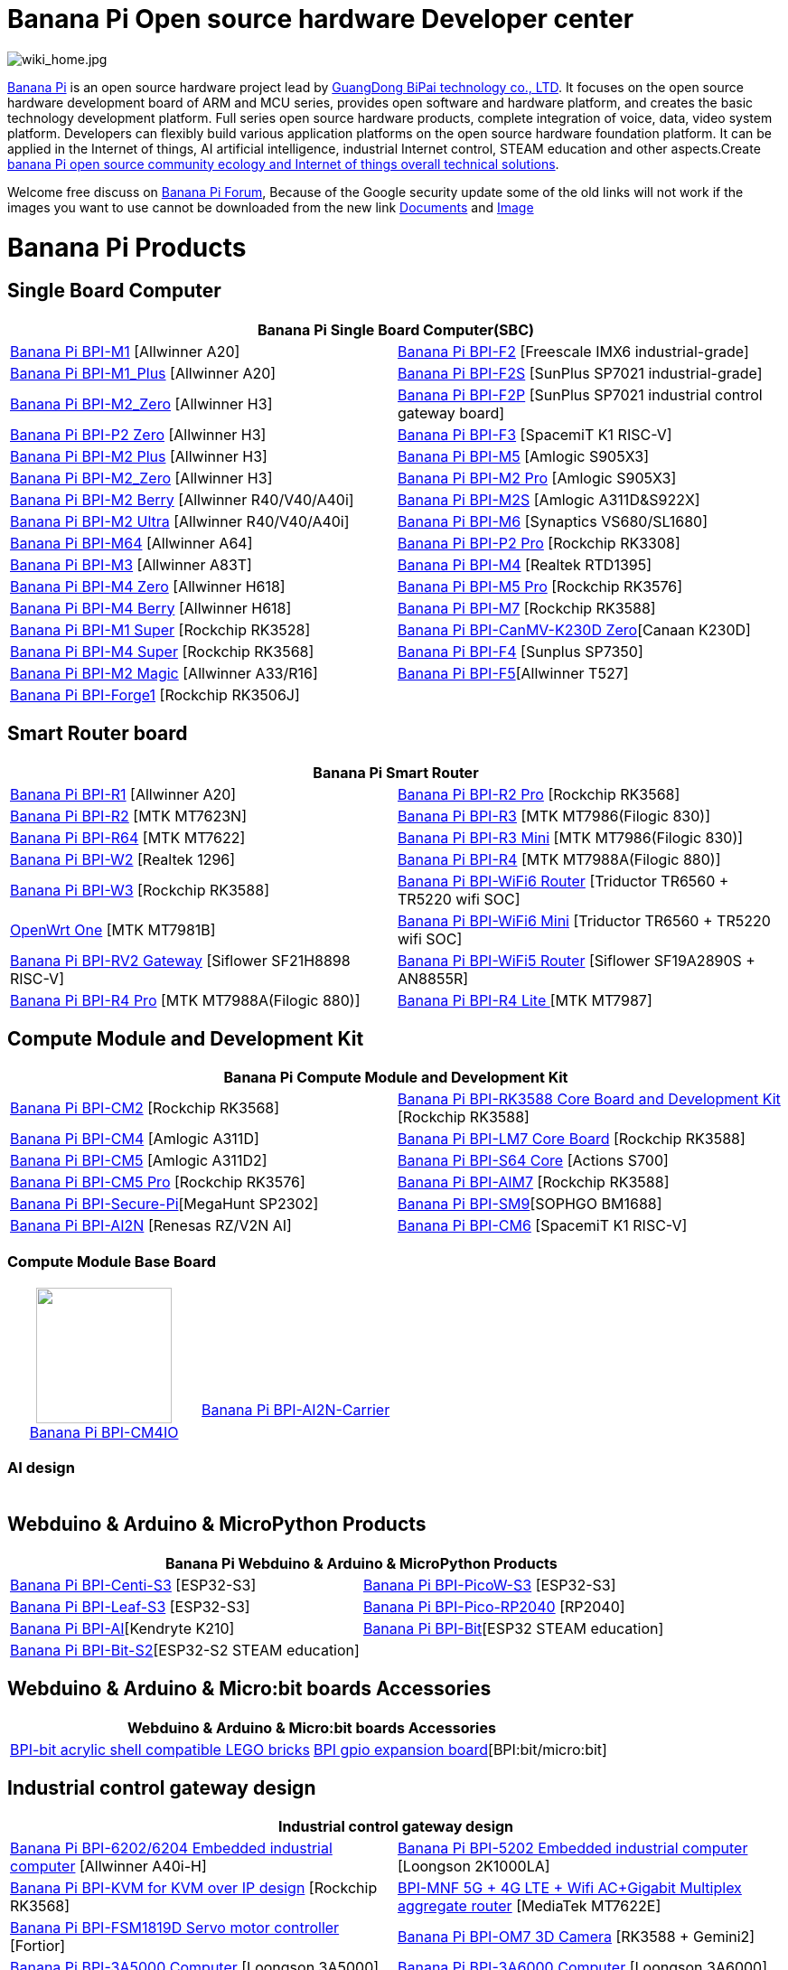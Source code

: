= Banana Pi Open source hardware Developer center

image::/wiki_home.jpg[wiki_home.jpg]

link:http://www.banana-pi.org/[Banana Pi] is an open source hardware project lead by link:https://wiki.banana-pi.org/About_BPI[GuangDong BiPai technology co., LTD]. It focuses on the open source hardware development board of ARM and MCU series, provides open software and hardware platform, and creates the basic technology development platform. Full series open source hardware products, complete integration of voice, data, video system platform. Developers can flexibly build various application platforms on the open source hardware foundation platform. It can be applied in the Internet of things, AI artificial intelligence, industrial Internet control, STEAM education and other aspects.Create link:https://wiki.banana-pi.org/Banana_Pi_open_source_community_ecology_and_Internet_of_things_overall_technical_solutions[banana Pi open source community ecology and Internet of things overall technical solutions].

Welcome free discuss on link:http://forum.banana-pi.org/[Banana Pi Forum], Because of the Google security update some of the old links will not work if the images you want to use cannot be downloaded from the new link link:https://drive.google.com/drive/folders/0B4PAo2nW2Kfndjh6SW9MS2xKSWs?resourcekey=0-qXGFXKmd7AVy0S81OXM1RA&usp=sharing[Documents] and link:https://drive.google.com/drive/folders/0B_YnvHgh2rwjVjNyS2pheEtWQlk?resourcekey=0-U4TI84zIBdId7bHHjf2qKA[Image]

= Banana Pi Products
== Single Board Computer
|=====
 2+| Banana Pi Single Board Computer(SBC)
 
| link:/en/BPI-M1/BananaPi_BPI-M1[Banana Pi BPI-M1] [Allwinner A20]|
link:/en/BPI-F2/BananaPi_BPI-F2[Banana Pi BPI-F2] [Freescale IMX6 industrial-grade] 
 
| link:/en/BPI-M1_Plus/BananaPi_BPI-M1_Plus[Banana Pi BPI-M1_Plus] [Allwinner A20]|
link:/en/BPI-F2S/BananaPi_BPI-F2S[Banana Pi BPI-F2S] [SunPlus SP7021 industrial-grade]
 
| link:/en/BPI-M2_Zero/BananaPi_BPI-M2_Zero[Banana Pi BPI-M2_Zero] [Allwinner H3] |
link:/en/BPI-F2P/BananaPi_BPI-F2P[Banana Pi BPI-F2P] [SunPlus SP7021 industrial control gateway board]

| link:/en/BPI-P2_Zero/BananaPi_BPI-P2_Zero[Banana Pi BPI-P2 Zero] [Allwinner H3] | 
link:/en/BPI-F3/BananaPi_BPI-F3[Banana Pi BPI-F3] [SpacemiT K1 RISC-V]

| link:/en/BPI-M2_Plus/BananaPi_BPI-M2_Plus[Banana Pi BPI-M2 Plus] [Allwinner H3] | link:/en/BPI-M5/BananaPi_BPI-M5[Banana Pi BPI-M5] [Amlogic S905X3] 

| link:/en/BPI-M2_Zero/BananaPi_BPI-M2_Zero[Banana Pi BPI-M2_Zero] [Allwinner H3]  | link:/en/BPI-M2_Pro/BananaPi_BPI-M2_Pro[Banana Pi BPI-M2 Pro] [Amlogic S905X3]

| link:/en/BPI-M2_Berry/BananaPi_BPI-M2_Berry[Banana Pi BPI-M2 Berry] [Allwinner R40/V40/A40i] | link:/en/BPI-M2_Super/BananaPi_BPI-M2_Super[Banana Pi BPI-M2S] [Amlogic A311D&S922X]

| link:/en/BPI-M2_Ultra/BananaPi_BPI-M2_Ultra[Banana Pi BPI-M2 Ultra] [Allwinner R40/V40/A40i] | link:/en/BPI-M6/BananaPi_BPI-M6[Banana Pi BPI-M6] [Synaptics VS680/SL1680]

| link:/en/BPI-M64/BananaPi_BPI-M64[Banana Pi BPI-M64] [Allwinner A64] | link:/en/BPI-P2_Pro/BananaPi_BPI-P2_Pro[Banana Pi BPI-P2 Pro] [Rockchip RK3308]

| link:/en/BPI-M3/BananaPi_BPI-M3[Banana Pi BPI-M3] [Allwinner A83T] |
link:/en/BPI-M4/BananaPi_BPI-M4[Banana Pi BPI-M4] [Realtek RTD1395]

| link:/en/BPI-M4_Zero/BananaPi_BPI-M4_Zero[Banana Pi BPI-M4 Zero] [Allwinner H618] 
| link:/en/BPI-M5/BananaPi_BPI-M5_Pro[Banana Pi BPI-M5 Pro] [Rockchip RK3576]  

| link:/en/BPI-M4_Berry/BananaPi_BPI-M4_Berry[Banana Pi BPI-M4 Berry] [Allwinner H618]| link:/en/BPI-M7/BananaPi_BPI-M7[Banana Pi BPI-M7] [Rockchip RK3588]  

| link:/en/BPI-M1S/BananaPi_BPI-M1S[Banana Pi BPI-M1 Super] [Rockchip RK3528]|   
link:/en/BPI-CanMV-K230D/BananaPi_BPI-CanMV-K230D-Zero[Banana Pi BPI-CanMV-K230D Zero][Canaan K230D]

| link:/en/BPI-M4S/BananaPi_BPI-M4S[Banana Pi BPI-M4 Super] [Rockchip RK3568]|   
link:/en/BPI-F4/BananaPi_BPI-F4[Banana Pi BPI-F4] [Sunplus SP7350]

| link:/en/BPI-M2_Magic/BananaPi_BPI-M2_Magic[Banana Pi BPI-M2 Magic] [Allwinner A33/R16]
|link:/en/BPI-F5/BananaPI_BPI-F5[Banana Pi BPI-F5][Allwinner T527]

| link:/en/BPI-Forge1/BananaPi_BPI-Forge1[Banana Pi BPI-Forge1] [Rockchip RK3506J]
|
|=====
== Smart Router board


|=====
2+| Banana Pi Smart Router

| link:/en/BPI-R1/BananaPi_BPI-R1[Banana Pi BPI-R1] [Allwinner A20] | link:/en/BPI-R2_Pro/BananaPi_BPI-R2_Pro[Banana Pi BPI-R2 Pro] [Rockchip RK3568]

| link:/en/BPI-R2/BananaPi_BPI-R2[Banana Pi BPI-R2] [MTK MT7623N] | link:/en/BPI-R3/BananaPi_BPI-R3[Banana Pi BPI-R3] [MTK MT7986(Filogic 830)]

| link:/en/BPI-R64/BananaPi_BPI-R64[Banana Pi BPI-R64] [MTK MT7622] | link:/en/BPI-R3_Mini/BananaPi_BPI-R3_Mini[Banana Pi BPI-R3 Mini] [MTK MT7986(Filogic 830)]

| link:/en/BPI-W2/BananaPi_BPI-W2[Banana Pi BPI-W2] [Realtek 1296] | link:/en/BPI-R4/BananaPi_BPI-R4[Banana Pi BPI-R4] [MTK MT7988A(Filogic 880)]

| link:/en/BPI-W3/BananaPi_BPI-W3[Banana Pi BPI-W3] [Rockchip RK3588] | link:/en/BPI-WiFi6_Router/BananaPi_BPI-WiFi6_Router[Banana Pi BPI-WiFi6 Router] [Triductor TR6560 + TR5220 wifi SOC]

| link:/en/OpenWRT-One/BananaPi_OpenWRT-One[OpenWrt One] [MTK MT7981B]   | link:/en/BPI-WiFi6_Mini/BananaPi_BPI-WiFi6_Mini[Banana Pi BPI-WiFi6 Mini] [Triductor TR6560 + TR5220 wifi SOC]

| link:/en/BPI-RV2/BananaPi_BPI-RV2[Banana Pi BPI-RV2 Gateway] [Siflower SF21H8898 RISC-V] 
| link:/en/BPI-WiFi5/BananaPi_BPI-WiFi5_Router[Banana Pi BPI-WiFi5 Router] [Siflower SF19A2890S + AN8855R]

| link:/en/BPI-R4_Pro/BananaPi_BPI-R4_Pro[Banana Pi BPI-R4 Pro] [MTK MT7988A(Filogic 880)]
| link:/en/BPI-R4_Lite/BananaPi_BPI-R4_Lite[Banana Pi BPI-R4 Lite ] [MTK MT7987] 

|=====

== Compute Module and Development Kit

|=====
2+| Banana Pi Compute Module and Development Kit

| link:/en/BPI-CM2/BananaPi_BPI-CM2[Banana Pi BPI-CM2] [Rockchip RK3568] | 
link:/en/BPI-RK3588_CoreBoardAndDevelopmentKit/BananaPi_BPI-RK3588_CoreBoardAndDevelopmentKit[Banana Pi BPI-RK3588 Core Board and Development Kit] [Rockchip RK3588]

| link:/en/BPI-CM4/BananaPi_BPI-CM4[Banana Pi BPI-CM4] [Amlogic A311D] | 
link:/en/BPI-LM7/LM7[Banana Pi BPI-LM7 Core Board] [Rockchip RK3588]

| link:/en/BPI-CM5/BananaPi_BPI-CM5[Banana Pi BPI-CM5] [Amlogic A311D2] | 
link:/en/BPI-S64_Core/BananaPi_BPI-S64_Core[Banana Pi BPI-S64 Core] [Actions S700]

| link:/en/BPI-CM5_Pro/BananaPi_BPI-CM5_Pro[Banana Pi BPI-CM5 Pro] [Rockchip RK3576] |  
link:/en/BPI-AIM7/BananaPi_BPI-AIM7[Banana Pi BPI-AIM7] [Rockchip RK3588] 

| link:/en/BPI-Secure-Pi/BananaPi_Secure-Pi[Banana Pi BPI-Secure-Pi][MegaHunt SP2302]| 
link:/en/BPI-SM9_Core/BananaPi_BPI-SM9[Banana Pi BPI-SM9][SOPHGO BM1688]

| link:/en/BPI-AI2N/BananaPi_BPI-AI2N[Banana Pi BPI-AI2N] [Renesas RZ/V2N AI]| link:/en/BPI-CM6/BananaPi_BPI-CM6[Banana Pi BPI-CM6] [SpacemiT K1 RISC-V] 
|=====

=== Compute Module Base Board

|=====
| +++
<div style="text-align: center;">
    <img src="/bpi-cm4/banana_pi_bpi-cm4_+_io_1.jpg" width="150">
    <br>
    <a href="/en/BPI-CM4IO/BananaPi_BPI-CM4IO">Banana Pi BPI-CM4IO</a>
</div>
+++ | 
+++
<div style="text-align: center;">
    <br>
    <br>
    <br>
    <br>
    <br>
    <a href="/en/BPI-AI2N-Carrier/BananaPi_BPI-AI2N-Carrier">Banana Pi BPI-AI2N-Carrier</a>
</div>
+++
|=====

=== AI design

|=====
|   | 
|=====

== Webduino & Arduino & MicroPython Products

|=====
2+| **Banana Pi Webduino & Arduino & MicroPython Products**

| link:/en/BPI-Centi-S3/BananaPi_BPI-Centi-S3[Banana Pi BPI-Centi-S3] [ESP32-S3] | link:/en/BPI-PicoW-S3/BananaPi_BPI-PicoW-S3[Banana Pi BPI-PicoW-S3] [ESP32-S3]

|  link:/en/BPI-Leaf-S3/BananaPi_BPI-Leaf-S3[Banana Pi BPI-Leaf-S3] [ESP32-S3] |
link:/en/BPI-Pico-2040/BananaPi_BPI-Pico-2040[Banana Pi BPI-Pico-RP2040] [RP2040]

| link:/en/BPI-AI/BananaPi_BPI-AI[Banana Pi BPI-AI][Kendryte K210] |
link:/en/BPI-Bit/BananaPi_BPI-Bit[Banana Pi BPI-Bit][ESP32 STEAM education] 
| link:/en/BPI-Bit-S2/BananaPi_BPI-Bit-S2[Banana Pi BPI-Bit-S2][ESP32-S2 STEAM education] |

|=====

== Webduino & Arduino & Micro:bit boards Accessories

|=====
2+| Webduino & Arduino & Micro:bit boards Accessories

| link:/en/BPI-bit_acrylic_shell/BananaPi_BPI-bit_acrylic_shell[BPI-bit acrylic shell compatible LEGO bricks]| link:/en/BPI-gpio_expansion_board/BananaPi_BPI-gpio_expansion_board[BPI gpio expansion board][BPI:bit/micro:bit] 
|=====

== Industrial control gateway design

|=====
2+| Industrial control gateway design

| link:/en/BPI-6202/BananaPi_BPI-6202[Banana Pi BPI-6202/6204 Embedded industrial computer] [Allwinner A40i-H] |  link:/en/BPI-5202/BananaPi_BPI-5202[Banana Pi BPI-5202 Embedded industrial computer] [Loongson 2K1000LA]

| link:/en/BPI-KVM/BananaPi_BPI-KVM[Banana Pi BPI-KVM for KVM over IP design] [Rockchip RK3568] 
| link:/en/BPI-MNF/BananPI_CPI-MNF/[BPI-MNF 5G + 4G LTE + Wifi AC+Gigabit Multiplex aggregate router] [MediaTek MT7622E] 

| link:/en/BPI-FSM1819D/BananaPi_BPI-FSM1819D[Banana Pi BPI-FSM1819D Servo motor controller] [Fortior] |link:/en/BPI-OM7/BananaPi_BPI-OM7[Banana Pi BPI-OM7 3D Camera] [RK3588 + Gemini2]


| link:/en/BPI-3A5000/BananaPi_BPI-3A5000[Banana Pi BPI-3A5000 Computer] [Loongson 3A5000] 

| link:/en/BPI-3A6000/BananaPi_BPI-3A6000[Banana Pi BPI-3A6000 Computer] [Loongson 3A6000] 
|=====


== Accessories
|=====
2+| Accessories

| link:/en/BPI-R4/BananaPi_BPI-R4-NIC-BE14[BPI-R4-NIC-BE14 WiFi7 module]
| link:/en/BPI-5400/BananaPi_BPI-5400[BPI-5400B IEEE 802.3at 30W POE PD PoE module]
| link:/en/BPI-9600/BananaPi_BPI-9600[BPI-9600 IEEE 802.3af PoE module]
| link:/en/BPI-9460/BananaPi_BPI-9460[BPI-9460 IEEE 802.3af Isolation Model PoE module]
| link:/en/BPI-7604/BananaPi_BPI-7604[BPI-7604 IEEE 802.3af PoE Splitter module]
| link:/en/BPI-7402/BananaPi_BPI-7402[BPI-7402 IEEE 802.3at PoE module]
| link:/en/BPI-6175/BananaPi_BPI-6175[BPI-6175 Single channel PoE++ BT PSE Module]
| link:/en/BPI-4G_module/4G_module_via_USB[4G module via USB]
| link:/en/BPI-MT7615/BananaPi_MT7615[BPI-MT7615 802.11 ac wifi 4x4 dual-band module]
| link:/en/BPI-7_LCD/7_0_LCD_touch_panel[7.0 LCD touch panel]
| link:/en/BPI-10_MIPI/10_1_MIPI_touch_panel[10.1 MIPI touch panel]
| link:/en/BPI-10_HDMI/10_1_HDMI_touch_panel[10.1 HDMI touch panel]
| link:/en/BPI-Camera/BananaPi_BPI-Camera[BPI Camera]
| link:/en/BPI-Zigbee-BT/BananaPi_BPI-Zigbee-BT[BPI Zigbee BT5.0 IoT module]
| link:/en/BPI-LCD_1602/BananaPi_BPI-LCD_1602[BPI LCD 1602 display module]
| link:/en/BPI-OLED/BananaPi_BPI-OLED[BPI OLED Display Module]
| link:/en/BPI-RGB_LED/BananaPi_BPI_RGB_LED[BPI RGB LED Matrix Expansion Module]
| link:/en/BPI-BerrClip/BananaPi_BPI-BerryClip[BPI BerryClip Module]
|=====

== BPI 4.0 OEM & ODM customized service

|=====
| link:/en/customized_service/About_BPI[About BPI]  | link:/en/customized_service/BPI_4_0_Server[BPI 4.0 Server] |
link:/en/customized_service/Successful_case[Successful case]
|=====


= Software & Development Tools
== Embedded Operating Systems

TIP: link:/en/operating_system/Armbian[Armbian]

TIP: link:/en/operating_system/Tina_Linux[Tina Linux]

TIP: link:/en/operating_system/Mainline_Linux_uboot[Mainline Linux uboot 2019.07]

== Tutorial
TIP: link:/en/BPI-M7/how-touse-llm[Rockchip RKLLM Quack start guide ]

TIP: link:/en/BPI-CM5_Pro/BananaPi_BPI-CM5_Pro/Rockchip_RKNN_Guide[Rockchip RKNN SDK Quick Start Guide]

TIP: link:/en/tutorial/how_to_build_a_image_with_bsp[How_to_build_a_image_with_BSP]

TIP: link:/en/tutorial/Docker_Environment_Configuration[Docker Environment Configuration]

TIP: link:/en/tutorial/How_to_use_DHT_Sensor_via_BananaPi[How to use DHT Sensor via Banana Pi]

TIP: link:/en/tutorial/how_to_get_the_log_information_for_BananaPi_board[How to get the log information for Banana Pi board]

TIP: link:/en/BPI-4G_module/using_4G_module_with_BananaPi[Using 4G module with BananaPi]

TIP: link:/en/tutorial/WiFi_AP_BT_BLE_on_BananaPi[WiFi/AP/BT/BLE on BananaPi]

TIP: link:/en/tutorial/OpenCV_3_4x_on_BananaPi[OpenCV 3.4x on BananaPi]



== Building from sources

Banana PI SBC and Router source code on github : https://github.com/bpi-sinovoip

STEAM education product source code on github : https://github.com/BPI-STEAM


= Easy to buy sample

link:https://www.aliexpress.com/store/1100417230[SinoVoip Aliexpress shop]   +   link:https://www.aliexpress.com/store/1101951077[BPI Aliexpress online shop]   +   link:https://shop108780008.taobao.com/?spm=a1z10.1.0.0.EZ5mQu[Banana Pi Taobao shop]  +   link:https://www.joom.com/en/search/q.banana%20pi[Banana Pi Joom shop]

= Contact US 

Judy Huang : judyhuang@banana-pi.com    Klaus Chen : klauschen@banana-pi.com

Hailey Chen : haileychen@banana-pi.com    Mia Li     : mia@banana-pi.com

Allen Deng : allen@banana-pi.com   Double: double@banana-pi.com 

